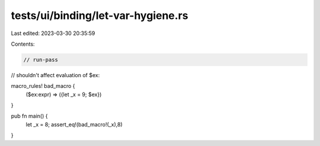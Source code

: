 tests/ui/binding/let-var-hygiene.rs
===================================

Last edited: 2023-03-30 20:35:59

Contents:

.. code-block:: rs

    // run-pass
// shouldn't affect evaluation of $ex:

macro_rules! bad_macro {
    ($ex:expr) => ({let _x = 9; $ex})
}

pub fn main() {
    let _x = 8;
    assert_eq!(bad_macro!(_x),8)
}


